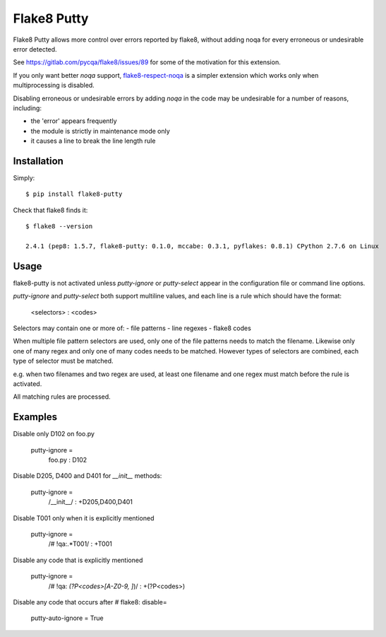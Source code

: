 Flake8 Putty
============

.. image:: https://secure.travis-ci.org/jayvdb/flake8-putty.png?branch=master
   :alt: Build Status
   :target: https://travis-ci.org/jayvdb/flake8-putty

.. image:: http://codecov.io/github/jayvdb/flake8-putty/coverage.svg?branch=master
   :alt: Coverage Status
   :target: http://codecov.io/github/jayvdb/flake8-putty?branch=master

.. image:: https://landscape.io/github/jayvdb/flake8-putty/master/landscape.svg?style=flat
   :alt: Code Quality
   :target: https://landscape.io/github/jayvdb/flake8-putty

.. image:: https://badge.fury.io/py/flake8-putty.svg
   :alt: Pypi Entry
   :target: https://pypi.python.org/pypi/flake8-putty

Flake8 Putty allows more control over errors reported by flake8,
without adding noqa for every erroneous or undesirable error detected.

See https://gitlab.com/pycqa/flake8/issues/89 for some of the motivation
for this extension.

If you only want better `noqa` support,
`flake8-respect-noqa <https://pypi.python.org/pypi/flake8-respect-noqa>`_
is a simpler extension which works only when multiprocessing is disabled.

Disabling erroneous or undesirable errors by adding `noqa` in the code
may be undesirable for a number of reasons, including:

- the 'error' appears frequently
- the module is strictly in maintenance mode only
- it causes a line to break the line length rule

Installation
------------

Simply::

  $ pip install flake8-putty

Check that flake8 finds it::


  $ flake8 --version

  2.4.1 (pep8: 1.5.7, flake8-putty: 0.1.0, mccabe: 0.3.1, pyflakes: 0.8.1) CPython 2.7.6 on Linux

Usage
-----

flake8-putty is not activated unless `putty-ignore` or `putty-select` appear
in the configuration file or command line options.

`putty-ignore` and `putty-select` both support multiline values, and each
line is a rule which should have the format:

  <selectors> : <codes>

Selectors may contain one or more of:
- file patterns
- line regexes
- flake8 codes

When multiple file pattern selectors are used, only one of the file patterns
needs to match the filename.
Likewise only one of many regex and only one of many codes needs to be matched.
However types of selectors are combined, each type of selector must be matched.

e.g. when two filenames and two regex are used, at least one filename and one
regex must match before the rule is activated.

All matching rules are processed.

Examples
--------

Disable only D102 on foo.py

  putty-ignore =
    foo.py : D102

Disable D205, D400 and D401 for `__init__` methods:

  putty-ignore =
    /__init__/ : +D205,D400,D401

Disable T001 only when it is explicitly mentioned

  putty-ignore =
    /# !qa:.*T001/ : +T001

Disable any code that is explicitly mentioned

  putty-ignore =
    /# !qa: *(?P<codes>[A-Z0-9, ]*)/ : +(?P<codes>)

Disable any code that occurs after # flake8: disable=

  putty-auto-ignore = True
